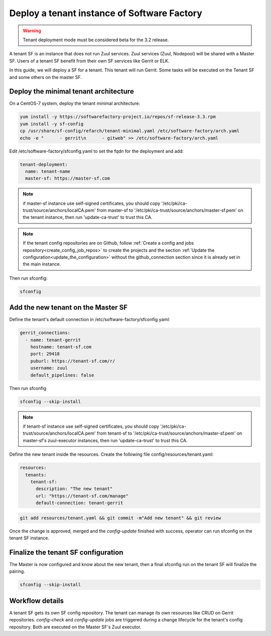.. _tenant_deployment:

Deploy a tenant instance of Software Factory
--------------------------------------------

.. warning::

  Tenant deployment mode must be considered beta for the 3.2 release.

A tenant SF is an instance that does not run Zuul services. Zuul
services (Zuul, Nodepool) will be shared with a Master SF. Users of a
tenant SF benefit from their own SF services like Gerrit or ELK.

In this guide, we will deploy a SF for a tenant. This tenant
will run Gerrit. Some tasks will be executed on the Tenant SF
and some others on the master SF.

Deploy the minimal tenant architecture
......................................

On a CentOS-7 system, deploy the tenant minimal architecture:

.. code-block:: bash

  yum install -y https://softwarefactory-project.io/repos/sf-release-3.3.rpm
  yum install -y sf-config
  cp /usr/share/sf-config/refarch/tenant-minimal.yaml /etc/software-factory/arch.yaml
  echo -e "      - gerrit\n      - gitweb" >> /etc/software-factory/arch.yaml

Edit /etc/software-factory/sfconfig.yaml to set the fqdn for the deployment and add:

.. code-block:: yaml

  tenant-deployment:
    name: tenant-name
    master-sf: https://master-sf.com

.. note::

  if master-sf instance use self-signed certificates, you should copy
  '/etc/pki/ca-trust/source/anchors/localCA.pem' from master-sf to
  '/etc/pki/ca-trust/source/anchors/master-sf.pem' on the tenant instance, then run
  'update-ca-trust' to trust this CA.

.. note::

  If the tenant config repositories are on Github, follow :ref:`Create a config and
  jobs repository<create_config_job_repos>` to create the projects and the section
  :ref:`Update the configuration<update_the_configuration>` without the
  github_connection section since it is already set in the main instance.

Then run sfconfig:

.. code-block:: bash

  sfconfig

Add the new tenant on the Master SF
...................................

Define the tenant's default connection in /etc/software-factory/sfconfig.yaml:

.. code-block:: yaml

  gerrit_connections:
    - name: tenant-gerrit
      hostname: tenant-sf.com
      port: 29418
      puburl: https://tenant-sf.com/r/
      username: zuul
      default_pipelines: false

Then run sfconfig

.. code-block:: yaml

  sfconfig --skip-install

.. note::

  if tenant-sf instance use self-signed certificates, you should copy
  '/etc/pki/ca-trust/source/anchors/localCA.pem' from tenant-sf to
  '/etc/pki/ca-trust/source/anchors/master-sf.pem' on master-sf's zuul-executor
  instances, then run 'update-ca-trust' to trust this CA.

Define the new tenant inside the resources. Create the following file
config/resources/tenant.yaml:

.. code-block:: yaml

  resources:
    tenants:
      tenant-sf:
        description: "The new tenant"
        url: "https://tenant-sf.com/manage"
        default-connection: tenant-gerrit

.. code-block:: bash

  git add resources/tenant.yaml && git commit -m"Add new tenant" && git review

Once the change is approved, merged and the *config-update* finished with success,
operator can run sfconfig on the tenant SF instance.


Finalize the tenant SF configuration
....................................

The Master is now configured and know about the new tenant, then
a final sfconfig run on the tenant SF will finalize the pairing.

.. code-block:: bash

  sfconfig --skip-install


Workflow details
................

A tenant SF gets its own SF config repository. The tenant can manage its own resources
like CRUD on Gerrit repositories. *config-check* and *config-update* jobs are triggered
during a change lifecycle for the tenant's config repository. Both are executed on
the Master SF's Zuul executor.
